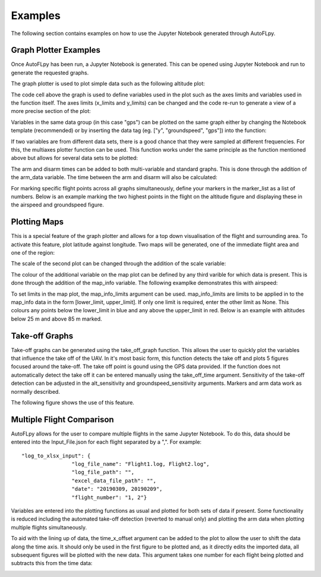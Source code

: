 Examples
========

The following section contains examples on how to use the Jupyter Notebook generated through AutoFLpy.

Graph Plotter Examples
----------------------

Once AutoFLpy has been run, a Jupyter Notebook is generated. This can be opened using Jupyter Notebook and run to generate the requested graphs.

The graph plotter is used to plot simple data such as the following altitude plot:

.. image:: images/Ex_alt_v_time_1.png
	:width: 900
	:align: center
	:alt: Image of a graph generated with AutoFLpy showing altitude plotted against time.

The code cell above the graph is used to define variables used in the plot such as the axes limits and variables used in the function itself. The axes limits (x_limits and y_limits) can be changed and the code re-run to generate a view of a more precise section of the plot:

.. image:: images/Ex_alt_v_time_2.png
	:width: 900
	:align: center
	:alt: Image of a graph generated with AutoFLpy showing a section of the altitude v time plot.

Variables in the same data group (in this case "gps") can be plotted on the same graph either by changing the Notebook template (recommended) or by inserting the data tag (eg. ["y", "groundspeed", "gps"]) into the function:

.. image:: images/Ex_alt_v_time_3.png
	:width: 900
	:align: center
	:alt: Image of a graph generated with AutoFLpy showing altitude and groundspeed v time.

If two variables are from different data sets, there is a good chance that they were sampled at different frequencies. For this, the multiaxes plotter function can be used. This function works under the same principle as the function mentioned above but allows for several data sets to be plotted:

.. image:: images/Ex_arsp_alt_v_time_1.png
	:width: 900
	:align: center
	:alt: Image of a graph generated with AutoFLpy showing altitude and airspeed v time.

The arm and disarm times can be added to both multi-variable and standard graphs. This is done through the addition of the arm_data variable. The time between the arm and disarm will also be calculated:

.. image:: images/Ex_alt_v_time_4.png
	:width: 900
	:align: center
	:alt: Image of a graph generated with AutoFLpy showing the altitude v time plot as well as the times when it was armed and disarmed.

For marking specific flight points across all graphs simultaneously, define your markers in the marker_list as a list of numbers. Below is an example marking the two highest points in the flight on the altitude figure and displaying these in the airspeed and groundspeed figure.

.. image:: images/Ex_markers.png
	:width: 900
	:align: center
	:alt: Image of a graph generated with AutoFLpy showing the use of custom markers on various plots.


Plotting Maps
-------------

This is a special feature of the graph plotter and allows for a top down visualisation of the flight and surrounding area. To activate this feature, plot latitude against longitude. Two maps will be generated, one of the immediate flight area and one of the region:

.. image:: images/Ex_map_1_code.png
	:width: 900
	:align: center
	:alt: Image of input to the graph plotter to gerenate a map.

.. image:: images/SITL_flight_map.png
	:width: 900
	:align: center
	:alt: Image of zoomed in map generated using Software In The Loop.

.. image:: images/SITL_flight_map_out.png
	:width: 900
	:align: center
	:alt: Image of zoomed in map generated using Software In The Loop.

The scale of the second plot can be changed through the addition of the scale variable:

.. image:: images/Ex_map_2_code.png
	:width: 900
	:align: center
	:alt: Image of input to the graph plotter to gerenate a map with a scale defined.

.. image:: images/SITL_flight_map_out_2.png
	:width: 900
	:align: center
	:alt: Image of zoomed in map generated using Software In The Loop.

The colour of the additional variable on the map plot can be defined by any third varible for which data is present. This is done through the addition of the map_info variable. The following examplke demonstrates this with airspeed:

.. image:: images/Ex_map_3_code.png
	:width: 900
	:align: center
	:alt: Image of input to the graph plotter to gerenate a map with airspeed on the colour axes.

.. image:: images/SITL_flight_map_3.png
	:width: 900
	:align: center
	:alt: Image of zoomed in map generated using Software In The Loop showing airspeed on the colour axes.

To set limits in the map plot, the map_info_limits argument can be used. map_info_limits are limits to be applied in to the map_info data in the form [lower_limit, upper_limit]. If only one limit is required, enter the other limit as None. This colours any points below the lower_limit in blue and any above the upper_limit in red. Below is an example with altitudes below 25 m and above 85 m marked.

.. image:: images/SITL_flight_map_4.png
	:width: 900
	:align: center
	:alt: Image of zoomed in map generated using Software In The Loop showing outliers marked.

Take-off Graphs
---------------

Take-off graphs can be generated using the take_off_graph function. This allows the user to quickly plot the variables that influence the take off of the UAV. In it's most basic form, this function detects the take off and plots 5 figures focused around the take-off. The take off point is gound using the GPS data provided. If the function does not automatically detect the take off it can be entered manually using the take_off_time argument. Sensitivity of the take-off detection can be adjusted in the alt_sensitivity and groundspeed_sensitivity arguments. Markers and arm data work as normally described.

The following figure shows the use of this feature.

.. image:: images/Ex_take_off.png
	:width: 900
	:align: center
	:alt: Image of the take off data plotted through the take_off_graph function.


Multiple Flight Comparison
--------------------------

AutoFLpy allows for the user to compare multiple flights in the same Jupyter Notebook. To do this, data should be entered into the Input_File.json for each flight separated by a ",". For example::

	"log_to_xlsx_input": {
			"log_file_name": "Flight1.log, Flight2.log",
			"log_file_path": "",
			"excel_data_file_path": "",
			"date": "20190309, 20190209",
			"flight_number": "1, 2"}

Variables are entered into the plotting functions as usual and plotted for both sets of data if present. Some functionality is reduced including the automated take-off detection (reverted to manual only) and plotting the arm data when plotting multiple flights simultaneously.

To aid with the lining up of data, the time_x_offset argument can be added to the plot to allow the user to shift the data along the time axis. It should only be used in the first figure to be plotted and, as it directly edits the imported data, all subsequent figures will be plotted with the new data. This argument takes one number for each flight being plotted and subtracts this from the time data:

.. image:: images/Ex_time_x_offset.png
	:width: 900
	:align: center
	:alt: Image of two simulated flights with the time axes shifted through the time_x_offset argument.

